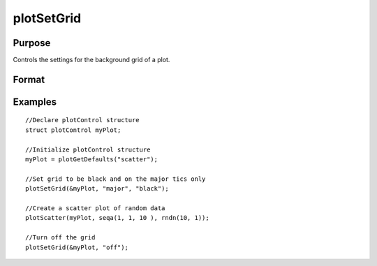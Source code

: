 
plotSetGrid
==============================================

Purpose
----------------
Controls the settings for the background grid of a plot.

Format
----------------
.. function:: plotSetGrid(&myPlot, ticStyle, color)plotSetGrid(&myPlot,  ticStyle)plotSetGrid(&myPlot,  onOff)

    :param ticStyle: specifies whether grid marks should be drawn on major tic marks. Options: "major"
    :type ticStyle: String

    :param color: name or rgb value of the new color.
    :type color: String

    :param onOff: turns the grid on or off. Options: "on" or "off." If used, this must be the only argument passed to the function besides the plotControl structure pointer.
    :type onOff: String

Examples
----------------

::

    //Declare plotControl structure
    struct plotControl myPlot;
    
    //Initialize plotControl structure
    myPlot = plotGetDefaults("scatter");
    
    //Set grid to be black and on the major tics only
    plotSetGrid(&myPlot, "major", "black");
    
    //Create a scatter plot of random data
    plotScatter(myPlot, seqa(1, 1, 10 ), rndn(10, 1));
    
    //Turn off the grid
    plotSetGrid(&myPlot, "off");

.. seealso:: Functions :func:`plotCustomLayout`, :func:`plotSetTitle`
